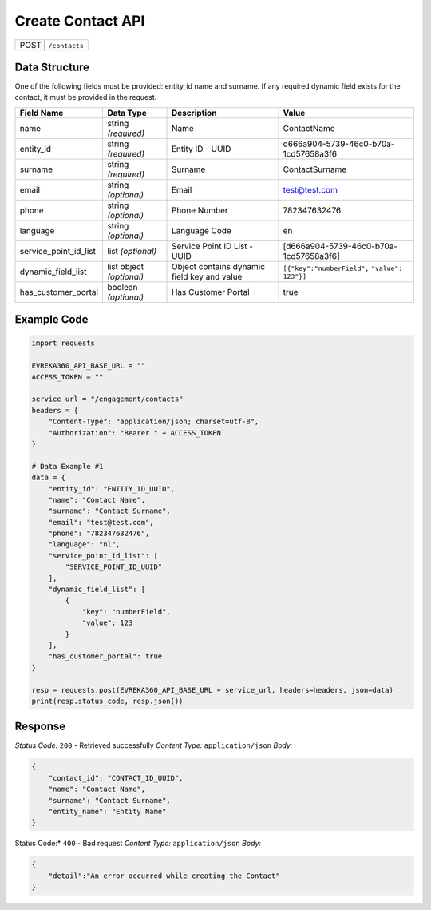 Create Contact API
-----------------------------------

.. table::

   +-------------------+--------------------------------------------+
   | POST               | ``/contacts``                             |
   +-------------------+--------------------------------------------+

Data Structure
^^^^^^^^^^^^^^^^^
One of the following fields must be provided: entity_id name and surname. 
If any required dynamic field exists for the contact, it must be provided in the request.

.. table::
    :width: 100%

    +-------------------------+--------------------------------------------------------------+---------------------------------------------------+-------------------------------------------------------+
    | Field Name              | Data Type                                                    | Description                                       | Value                                                 |
    +=========================+==============================================================+===================================================+=======================================================+
    | name                    | string *(required)*                                          | Name                                              | ContactName                                           |
    +-------------------------+--------------------------------------------------------------+---------------------------------------------------+-------------------------------------------------------+
    | entity_id               | string *(required)*                                          | Entity ID - UUID                                  | d666a904-5739-46c0-b70a-1cd57658a3f6                  |
    +-------------------------+--------------------------------------------------------------+---------------------------------------------------+-------------------------------------------------------+
    | surname                 | string *(required)*                                          | Surname                                           | ContactSurname                                        |
    +-------------------------+--------------------------------------------------------------+---------------------------------------------------+-------------------------------------------------------+
    | email                   | string *(optional)*                                          | Email                                             | test@test.com                                         |
    +-------------------------+--------------------------------------------------------------+---------------------------------------------------+-------------------------------------------------------+
    | phone                   | string *(optional)*                                          | Phone Number                                      | 782347632476                                          |
    +-------------------------+--------------------------------------------------------------+---------------------------------------------------+-------------------------------------------------------+
    | language                | string *(optional)*                                          | Language Code                                     | en                                                    |
    +-------------------------+--------------------------------------------------------------+---------------------------------------------------+-------------------------------------------------------+
    | service_point_id_list   | list *(optional)*                                            | Service Point ID List - UUID                      | [d666a904-5739-46c0-b70a-1cd57658a3f6]                |
    +-------------------------+--------------------------------------------------------------+---------------------------------------------------+-------------------------------------------------------+
    | dynamic_field_list      | list object *(optional)*                                     | Object contains dynamic field key and value       | ``[{"key":"numberField",``                            |
    |                         |                                                              |                                                   | ``"value": 123"}]``                                   | 
    +-------------------------+--------------------------------------------------------------+---------------------------------------------------+-------------------------------------------------------+
    | has_customer_portal     | boolean *(optional)*                                         | Has Customer Portal                               | true                                                  |
    +-------------------------+--------------------------------------------------------------+---------------------------------------------------+-------------------------------------------------------+

Example Code
^^^^^^^^^^^^^^^^^

.. code-block:: python

    import requests

    EVREKA360_API_BASE_URL = ""
    ACCESS_TOKEN = ""

    service_url = "/engagement/contacts"
    headers = {
        "Content-Type": "application/json; charset=utf-8", 
        "Authorization": "Bearer " + ACCESS_TOKEN
    }

    # Data Example #1
    data = {
        "entity_id": "ENTITY_ID_UUID",
        "name": "Contact Name",
        "surname": "Contact Surname",
        "email": "test@test.com",
        "phone": "782347632476",
        "language": "nl",
        "service_point_id_list": [
            "SERVICE_POINT_ID_UUID"
        ],
        "dynamic_field_list": [
            {
                "key": "numberField",
                "value": 123
            }
        ],
        "has_customer_portal": true
    }

    resp = requests.post(EVREKA360_API_BASE_URL + service_url, headers=headers, json=data)
    print(resp.status_code, resp.json())

Response
^^^^^^^^^^^^^^^^^
*Status Code:* ``200`` - Retrieved successfully
*Content Type:* ``application/json``
*Body:*

.. code-block:: json 

    {
        "contact_id": "CONTACT_ID_UUID",
        "name": "Contact Name",
        "surname": "Contact Surname",
        "entity_name": "Entity Name"
    }
    
.. code-block:: tex

Status Code:* ``400`` - Bad request
*Content Type:* ``application/json``
*Body:*

.. code-block:: json


    {
        "detail":"An error occurred while creating the Contact"
    }

